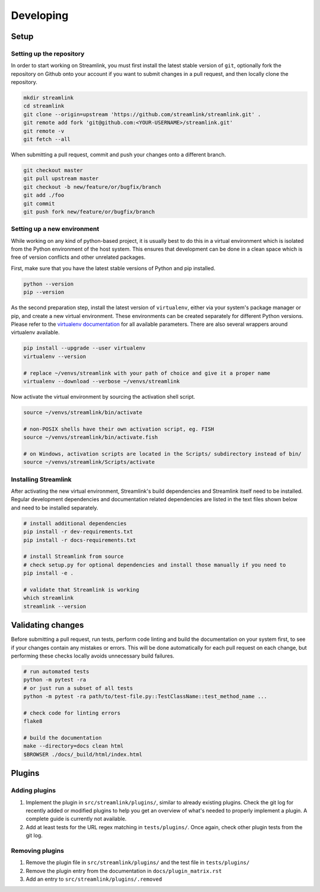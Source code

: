 Developing
==========

Setup
-----

Setting up the repository
^^^^^^^^^^^^^^^^^^^^^^^^^

In order to start working on Streamlink, you must first install the latest stable version of ``git``, optionally fork the
repository on Github onto your account if you want to submit changes in a pull request, and then locally clone the repository.

.. code-block:: bash

    mkdir streamlink
    cd streamlink
    git clone --origin=upstream 'https://github.com/streamlink/streamlink.git' .
    git remote add fork 'git@github.com:<YOUR-USERNAME>/streamlink.git'
    git remote -v
    git fetch --all

When submitting a pull request, commit and push your changes onto a different branch.

.. code-block:: bash

    git checkout master
    git pull upstream master
    git checkout -b new/feature/or/bugfix/branch
    git add ./foo
    git commit
    git push fork new/feature/or/bugfix/branch


Setting up a new environment
^^^^^^^^^^^^^^^^^^^^^^^^^^^^

While working on any kind of python-based project, it is usually best to do this in a virtual environment which is isolated from
the Python environment of the host system. This ensures that development can be done in a clean space which is free of version
conflicts and other unrelated packages.

First, make sure that you have the latest stable versions of Python and pip installed.

.. code-block:: bash

    python --version
    pip --version

As the second preparation step, install the latest version of ``virtualenv``, either via your system's package manager or pip,
and create a new virtual environment. These environments can be created separately for different Python versions. Please refer
to the `virtualenv documentation`_ for all available parameters. There are also several wrappers around virtualenv available.

.. code-block:: bash

    pip install --upgrade --user virtualenv
    virtualenv --version

    # replace ~/venvs/streamlink with your path of choice and give it a proper name
    virtualenv --download --verbose ~/venvs/streamlink

Now activate the virtual environment by sourcing the activation shell script.

.. code-block:: bash

    source ~/venvs/streamlink/bin/activate

    # non-POSIX shells have their own activation script, eg. FISH
    source ~/venvs/streamlink/bin/activate.fish

    # on Windows, activation scripts are located in the Scripts/ subdirectory instead of bin/
    source ~/venvs/streamlink/Scripts/activate

.. _virtualenv documentation: https://virtualenv.pypa.io/en/latest/


Installing Streamlink
^^^^^^^^^^^^^^^^^^^^^

After activating the new virtual environment, Streamlink's build dependencies and Streamlink itself need to be installed.
Regular development dependencies and documentation related dependencies are listed in the text files shown below and need to
be installed separately.

.. code-block:: bash

    # install additional dependencies
    pip install -r dev-requirements.txt
    pip install -r docs-requirements.txt

    # install Streamlink from source
    # check setup.py for optional dependencies and install those manually if you need to
    pip install -e .

    # validate that Streamlink is working
    which streamlink
    streamlink --version


Validating changes
------------------

Before submitting a pull request, run tests, perform code linting and build the documentation on your system first, to see if
your changes contain any mistakes or errors. This will be done automatically for each pull request on each change, but
performing these checks locally avoids unnecessary build failures.

.. code-block:: bash

    # run automated tests
    python -m pytest -ra
    # or just run a subset of all tests
    python -m pytest -ra path/to/test-file.py::TestClassName::test_method_name ...

    # check code for linting errors
    flake8

    # build the documentation
    make --directory=docs clean html
    $BROWSER ./docs/_build/html/index.html


Plugins
-------

Adding plugins
^^^^^^^^^^^^^^

1. Implement the plugin in ``src/streamlink/plugins/``, similar to already existing plugins. Check the git log for recently
   added or modified plugins to help you get an overview of what's needed to properly implement a plugin. A complete guide
   is currently not available.
2. Add at least tests for the URL regex matching in ``tests/plugins/``. Once again, check other plugin tests from the git log.

Removing plugins
^^^^^^^^^^^^^^^^

1. Remove the plugin file in ``src/streamlink/plugins/`` and the test file in ``tests/plugins/``
2. Remove the plugin entry from the documentation in ``docs/plugin_matrix.rst``
3. Add an entry to ``src/streamlink/plugins/.removed``
